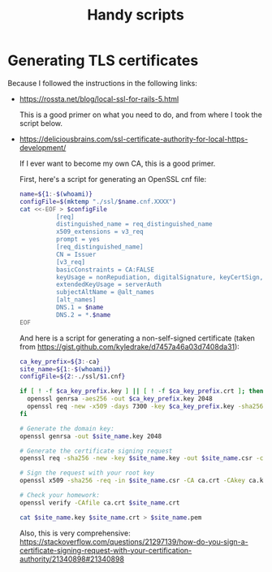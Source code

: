 #+TITLE: Handy scripts
#+PROPERTY: tangle ./scripts
#+PROPERTY: noweb yes
#+PROPERTY: eval no
* Generating TLS certificates

  Because I followed the instructions in the following links:

  - https://rossta.net/blog/local-ssl-for-rails-5.html

    This is a good primer on what you need to do, and from where I took the script below.

  - https://deliciousbrains.com/ssl-certificate-authority-for-local-https-development/

    If I ever want to become my own CA, this is a good primer.

    First, here's a script for generating an OpenSSL cnf file:

    #+begin_src sh :tangle ./scripts/generate_openssl_cnf.sh :shebang "#!/bin/bash"
      name=${1:-$(whoami)}
      configFile=$(mktemp "./ssl/$name.cnf.XXXX")
      cat <<-EOF > $configFile
                [req]
                distinguished_name = req_distinguished_name
                x509_extensions = v3_req
                prompt = yes
                [req_distinguished_name]
                CN = Issuer
                [v3_req]
                basicConstraints = CA:FALSE
                keyUsage = nonRepudiation, digitalSignature, keyCertSign, cRLSign
                extendedKeyUsage = serverAuth
                subjectAltName = @alt_names
                [alt_names]
                DNS.1 = $name
                DNS.2 = *.$name
      EOF
    #+end_src

    And here is a script for generating a non-self-signed certificate (taken
    from https://gist.github.com/kyledrake/d7457a46a03d7408da31):

    #+begin_src sh :tangle ./scripts/generate_cert.sh :shebang "#!/bin/bash"
      ca_key_prefix=${3:-ca}
      site_name=${1:-$(whoami)}
      configFile=${2:-./ssl/$1.cnf}

      if [ ! -f $ca_key_prefix.key ] || [ ! -f $ca_key_prefix.crt ]; then
        openssl genrsa -aes256 -out $ca_key_prefix.key 2048
        openssl req -new -x509 -days 7300 -key $ca_key_prefix.key -sha256 -extensions v3_ca -out $ca_key_prefix.crt
      fi

      # Generate the domain key:
      openssl genrsa -out $site_name.key 2048

      # Generate the certificate signing request
      openssl req -sha256 -new -key $site_name.key -out $site_name.csr -config $configFile

      # Sign the request with your root key
      openssl x509 -sha256 -req -in $site_name.csr -CA ca.crt -CAkey ca.key -CAcreateserial -out $site_name.crt -days 7300 -extfile $configFile -extensions v3_req

      # Check your homework:
      openssl verify -CAfile ca.crt $site_name.crt

      cat $site_name.key $site_name.crt > $site_name.pem
    #+end_src

    Also, this is very comprehensive: https://stackoverflow.com/questions/21297139/how-do-you-sign-a-certificate-signing-request-with-your-certification-authority/21340898#21340898
